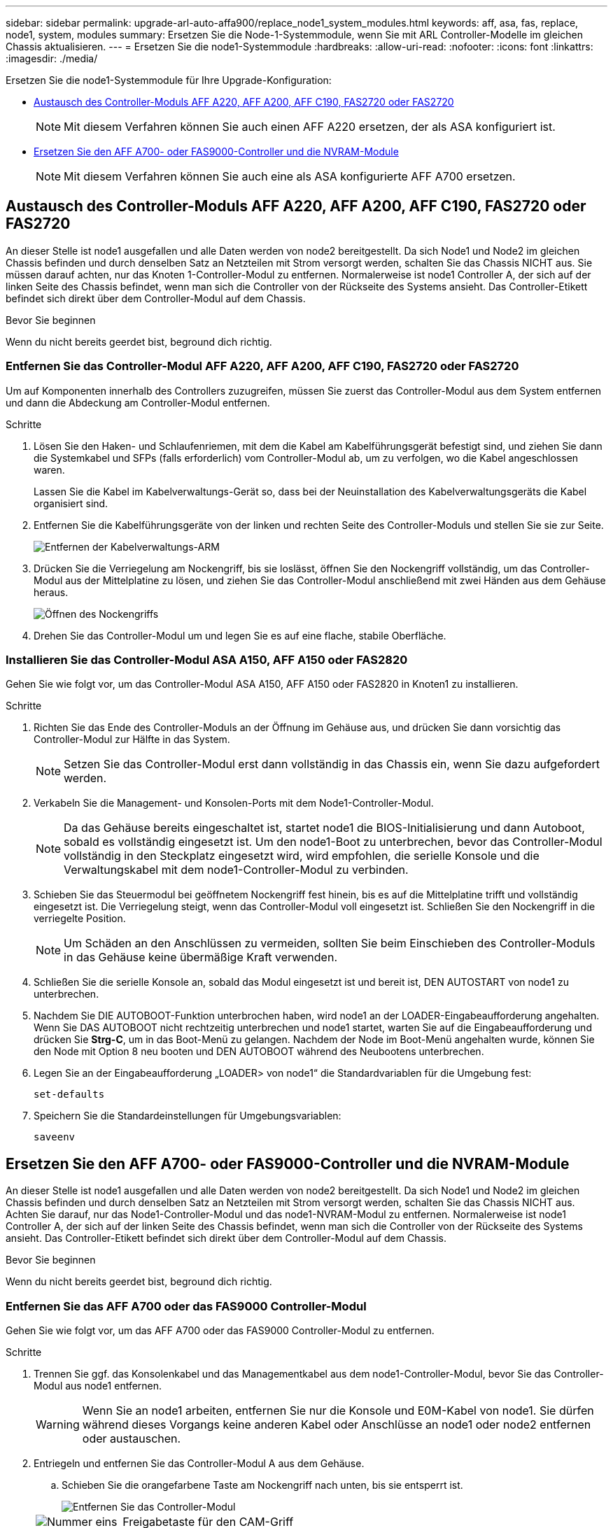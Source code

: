 ---
sidebar: sidebar 
permalink: upgrade-arl-auto-affa900/replace_node1_system_modules.html 
keywords: aff, asa, fas, replace, node1, system, modules 
summary: Ersetzen Sie die Node-1-Systemmodule, wenn Sie mit ARL Controller-Modelle im gleichen Chassis aktualisieren. 
---
= Ersetzen Sie die node1-Systemmodule
:hardbreaks:
:allow-uri-read: 
:nofooter: 
:icons: font
:linkattrs: 
:imagesdir: ./media/


[role="lead"]
Ersetzen Sie die node1-Systemmodule für Ihre Upgrade-Konfiguration:

* <<replace_modules,Austausch des Controller-Moduls AFF A220, AFF A200, AFF C190, FAS2720 oder FAS2720>>
+

NOTE: Mit diesem Verfahren können Sie auch einen AFF A220 ersetzen, der als ASA konfiguriert ist.

* <<Ersetzen Sie den AFF A700- oder FAS9000-Controller und die NVRAM-Module>>
+

NOTE: Mit diesem Verfahren können Sie auch eine als ASA konfigurierte AFF A700 ersetzen.





== Austausch des Controller-Moduls AFF A220, AFF A200, AFF C190, FAS2720 oder FAS2720

An dieser Stelle ist node1 ausgefallen und alle Daten werden von node2 bereitgestellt. Da sich Node1 und Node2 im gleichen Chassis befinden und durch denselben Satz an Netzteilen mit Strom versorgt werden, schalten Sie das Chassis NICHT aus. Sie müssen darauf achten, nur das Knoten 1-Controller-Modul zu entfernen. Normalerweise ist node1 Controller A, der sich auf der linken Seite des Chassis befindet, wenn man sich die Controller von der Rückseite des Systems ansieht. Das Controller-Etikett befindet sich direkt über dem Controller-Modul auf dem Chassis.

.Bevor Sie beginnen
Wenn du nicht bereits geerdet bist, beground dich richtig.



=== Entfernen Sie das Controller-Modul AFF A220, AFF A200, AFF C190, FAS2720 oder FAS2720

Um auf Komponenten innerhalb des Controllers zuzugreifen, müssen Sie zuerst das Controller-Modul aus dem System entfernen und dann die Abdeckung am Controller-Modul entfernen.

.Schritte
. Lösen Sie den Haken- und Schlaufenriemen, mit dem die Kabel am Kabelführungsgerät befestigt sind, und ziehen Sie dann die Systemkabel und SFPs (falls erforderlich) vom Controller-Modul ab, um zu verfolgen, wo die Kabel angeschlossen waren.
+
Lassen Sie die Kabel im Kabelverwaltungs-Gerät so, dass bei der Neuinstallation des Kabelverwaltungsgeräts die Kabel organisiert sind.

. Entfernen Sie die Kabelführungsgeräte von der linken und rechten Seite des Controller-Moduls und stellen Sie sie zur Seite.
+
image::../media/drw_25xx_cable_management_arm.png[Entfernen der Kabelverwaltungs-ARM]

. Drücken Sie die Verriegelung am Nockengriff, bis sie loslässt, öffnen Sie den Nockengriff vollständig, um das Controller-Modul aus der Mittelplatine zu lösen, und ziehen Sie das Controller-Modul anschließend mit zwei Händen aus dem Gehäuse heraus.
+
image::../media/drw_2240_x_opening_cam_latch.png[Öffnen des Nockengriffs]

. Drehen Sie das Controller-Modul um und legen Sie es auf eine flache, stabile Oberfläche.




=== Installieren Sie das Controller-Modul ASA A150, AFF A150 oder FAS2820

Gehen Sie wie folgt vor, um das Controller-Modul ASA A150, AFF A150 oder FAS2820 in Knoten1 zu installieren.

.Schritte
. Richten Sie das Ende des Controller-Moduls an der Öffnung im Gehäuse aus, und drücken Sie dann vorsichtig das Controller-Modul zur Hälfte in das System.
+

NOTE: Setzen Sie das Controller-Modul erst dann vollständig in das Chassis ein, wenn Sie dazu aufgefordert werden.

. Verkabeln Sie die Management- und Konsolen-Ports mit dem Node1-Controller-Modul.
+

NOTE: Da das Gehäuse bereits eingeschaltet ist, startet node1 die BIOS-Initialisierung und dann Autoboot, sobald es vollständig eingesetzt ist. Um den node1-Boot zu unterbrechen, bevor das Controller-Modul vollständig in den Steckplatz eingesetzt wird, wird empfohlen, die serielle Konsole und die Verwaltungskabel mit dem node1-Controller-Modul zu verbinden.

. Schieben Sie das Steuermodul bei geöffnetem Nockengriff fest hinein, bis es auf die Mittelplatine trifft und vollständig eingesetzt ist. Die Verriegelung steigt, wenn das Controller-Modul voll eingesetzt ist. Schließen Sie den Nockengriff in die verriegelte Position.
+

NOTE: Um Schäden an den Anschlüssen zu vermeiden, sollten Sie beim Einschieben des Controller-Moduls in das Gehäuse keine übermäßige Kraft verwenden.

. Schließen Sie die serielle Konsole an, sobald das Modul eingesetzt ist und bereit ist, DEN AUTOSTART von node1 zu unterbrechen.
. Nachdem Sie DIE AUTOBOOT-Funktion unterbrochen haben, wird node1 an der LOADER-Eingabeaufforderung angehalten. Wenn Sie DAS AUTOBOOT nicht rechtzeitig unterbrechen und node1 startet, warten Sie auf die Eingabeaufforderung und drücken Sie *Strg-C*, um in das Boot-Menü zu gelangen. Nachdem der Node im Boot-Menü angehalten wurde, können Sie den Node mit Option 8 neu booten und DEN AUTOBOOT während des Neubootens unterbrechen.
. Legen Sie an der Eingabeaufforderung „LOADER> von node1“ die Standardvariablen für die Umgebung fest:
+
`set-defaults`

. Speichern Sie die Standardeinstellungen für Umgebungsvariablen:
+
`saveenv`





== Ersetzen Sie den AFF A700- oder FAS9000-Controller und die NVRAM-Module

An dieser Stelle ist node1 ausgefallen und alle Daten werden von node2 bereitgestellt. Da sich Node1 und Node2 im gleichen Chassis befinden und durch denselben Satz an Netzteilen mit Strom versorgt werden, schalten Sie das Chassis NICHT aus. Achten Sie darauf, nur das Node1-Controller-Modul und das node1-NVRAM-Modul zu entfernen. Normalerweise ist node1 Controller A, der sich auf der linken Seite des Chassis befindet, wenn man sich die Controller von der Rückseite des Systems ansieht. Das Controller-Etikett befindet sich direkt über dem Controller-Modul auf dem Chassis.

.Bevor Sie beginnen
Wenn du nicht bereits geerdet bist, beground dich richtig.



=== Entfernen Sie das AFF A700 oder das FAS9000 Controller-Modul

Gehen Sie wie folgt vor, um das AFF A700 oder das FAS9000 Controller-Modul zu entfernen.

.Schritte
. Trennen Sie ggf. das Konsolenkabel und das Managementkabel aus dem node1-Controller-Modul, bevor Sie das Controller-Modul aus node1 entfernen.
+

WARNING: Wenn Sie an node1 arbeiten, entfernen Sie nur die Konsole und E0M-Kabel von node1. Sie dürfen während dieses Vorgangs keine anderen Kabel oder Anschlüsse an node1 oder node2 entfernen oder austauschen.

. Entriegeln und entfernen Sie das Controller-Modul A aus dem Gehäuse.
+
.. Schieben Sie die orangefarbene Taste am Nockengriff nach unten, bis sie entsperrt ist.
+
image::../media/drw_9500_remove_PCM.png[Entfernen Sie das Controller-Modul]

+
[cols="20,80"]
|===


 a| 
image::../media/black_circle_one.png[Nummer eins]
| Freigabetaste für den CAM-Griff 


 a| 
image::../media/black_circle_two.png[Nummer zwei]
| CAM-Griff 
|===
.. Drehen Sie den Nockengriff so, dass er das Controller-Modul vollständig aus dem Gehäuse herausrückt, und schieben Sie dann das Controller-Modul aus dem Gehäuse.
+
Stellen Sie sicher, dass Sie die Unterseite des Controller-Moduls unterstützen, während Sie es aus dem Gehäuse schieben.







=== Entfernen Sie das AFF A700 oder FAS9000 NVRAM-Modul

Gehen Sie wie folgt vor, um das AFF A700 oder das FAS9000 NVRAM-Modul zu entfernen.


NOTE: Das AFF A700 oder FAS9000 NVRAM-Modul befindet sich in Steckplatz 6 und hat die doppelte Höhe der anderen Module im System.

.Schritte
. Entriegeln und entfernen Sie das NVRAM-Modul aus Steckplatz 6 der Node1.
+
.. Drücken Sie die Taste mit der Nummerierung und dem Buchstaben.
+
Die Nockentaste bewegt sich vom Gehäuse weg.

.. Drehen Sie die Nockenverriegelung nach unten, bis sie sich in horizontaler Position befindet.
+
Das NVRAM-Modul geht aus dem Chassis aus und verschiebt ein paar Zentimeter.

.. Entfernen Sie das NVRAM-Modul aus dem Gehäuse, indem Sie an den Zuglaschen an den Seiten der Modulfläche ziehen.
+
image::../media/drw_a900_move-remove_NVRAM_module.png[Entfernen Sie das NVRAM-Modul]

+
[cols="20,80"]
|===


 a| 
image::../media/black_circle_one.png[Nummer eins]
| Gerettete und nummerierte E/A-Nockenverriegelung 


 a| 
image::../media/black_circle_two.png[Nummer zwei]
| E/A-Riegel vollständig entriegelt 
|===






=== Installieren Sie die NVRAM- und Controller-Module ASA A900, AFF A900 oder FAS9500

Installieren Sie die ASA A900, AFF A900 oder FAS9500 NVRAM- und Controller-Module, die Sie für das Upgrade auf Knoten1 erhalten haben.

Bei der Installation müssen Sie Folgendes beachten:

* Verschieben Sie alle Leereinfüllmodule in den Steckplätzen 6-1 und 6-2 vom alten NVRAM-Modul in das neue NVRAM-Modul.
* Verschieben Sie das coredump-Gerät NICHT aus dem AFF A700 NVRAM-Modul in das ASA A900- oder AFF A900 NVRAM-Modul.
* Verschieben Sie alle Flash Cache Module, die im FAS9000 NVRAM-Modul installiert sind, auf das FAS9500 NVRAM-Modul.


.Bevor Sie beginnen
Wenn du nicht bereits geerdet bist, beground dich richtig.



==== Installieren Sie das NVRAM-Modul ASA A900, AFF A900 oder FAS9500

Gehen Sie wie folgt vor, um das NVRAM-Modul ASA A900, AFF A900 oder FAS9500 in Steckplatz 6 von Knoten1 zu installieren.

.Schritte
. Richten Sie das NVRAM-Modul an den Kanten der Gehäuseöffnung in Steckplatz 6 aus.
. Schieben Sie das NVRAM-Modul vorsichtig in den Steckplatz, bis der vorletzte und nummerierte E/A-Nockenriegel mit dem E/A-Nockenstift einrastet. Drücken Sie dann den E/A-Nockenverschluss bis zum Verriegeln des NVRAM-Moduls.
+
image::../media/drw_a900_move-remove_NVRAM_module.png[Installieren Sie das NVRAM-Modul]

+
[cols="20,80"]
|===


 a| 
image::../media/black_circle_one.png[Nummer eins]
| Gerettete und nummerierte E/A-Nockenverriegelung 


 a| 
image::../media/black_circle_two.png[Nummer zwei]
| E/A-Riegel vollständig entriegelt 
|===




==== Installieren Sie das Controller-Modul ASA A900, AFF A900 oder FAS9500 auf Knoten1.

Gehen Sie wie folgt vor, um das Controller-Modul ASA A900, AFA A900 oder FAS9500 in Knoten1 zu installieren.

.Schritte
. Richten Sie das Ende des Controller-Moduls an der Öffnung A im Gehäuse aus, und drücken Sie dann vorsichtig das Controller-Modul zur Hälfte in das System.
+

NOTE: Setzen Sie das Controller-Modul erst dann vollständig in das Chassis ein, wenn Sie dazu aufgefordert werden.

. Verkabeln Sie die Management- und Konsolen-Ports mit dem Node1-Controller-Modul.
+

NOTE: Da das Gehäuse bereits eingeschaltet ist, startet node1 die BIOS-Initialisierung und dann Autoboot, sobald es vollständig eingesetzt ist. Um den node1-Boot zu unterbrechen, bevor das Controller-Modul vollständig in den Steckplatz eingesetzt wird, wird empfohlen, die serielle Konsole und die Verwaltungskabel mit dem node1-Controller-Modul zu verbinden.

. Drücken Sie das Controller-Modul fest in das Gehäuse, bis es auf die Mittelebene trifft und vollständig sitzt.
+
Die Verriegelung steigt, wenn das Controller-Modul voll eingesetzt ist.

+

WARNING: Um Schäden an den Anschlüssen zu vermeiden, sollten Sie beim Einschieben des Controller-Moduls in das Gehäuse keine übermäßige Kraft verwenden.

+
image::../media/drw_9500_remove_PCM.png[Installieren Sie das Controller-Modul]

+
[cols="20,80"]
|===


 a| 
image::../media/black_circle_one.png[Nummer eins]
| Verriegelungsverschluss am CAM-Griff 


 a| 
image::../media/black_circle_two.png[Nummer zwei]
| Nockengriff in der nicht entriegeln Position 
|===
. Schließen Sie die serielle Konsole an, sobald das Modul eingesetzt ist und bereit ist, DEN AUTOSTART von node1 zu unterbrechen.
. Nachdem Sie DIE AUTOBOOT-Funktion unterbrochen haben, wird node1 an der LOADER-Eingabeaufforderung angehalten. Wenn SIE DIE AUTOBOOT-Zeit nicht unterbrechen und node1 den Startvorgang startet, warten Sie auf die Eingabeaufforderung und drücken Sie *Strg-C*, um in das Startmenü zu gelangen. Nachdem der Knoten im Startmenü angehalten wurde, verwenden Sie die Option `8` Um den Node neu zu booten und den AUTOBOOT während des Neubootens zu unterbrechen.
. Legen Sie an der Eingabeaufforderung „LOADER> von node1“ die Standardvariablen für die Umgebung fest:
+
`set-defaults`

. Speichern Sie die Standardeinstellungen für Umgebungsvariablen:
+
`saveenv`


